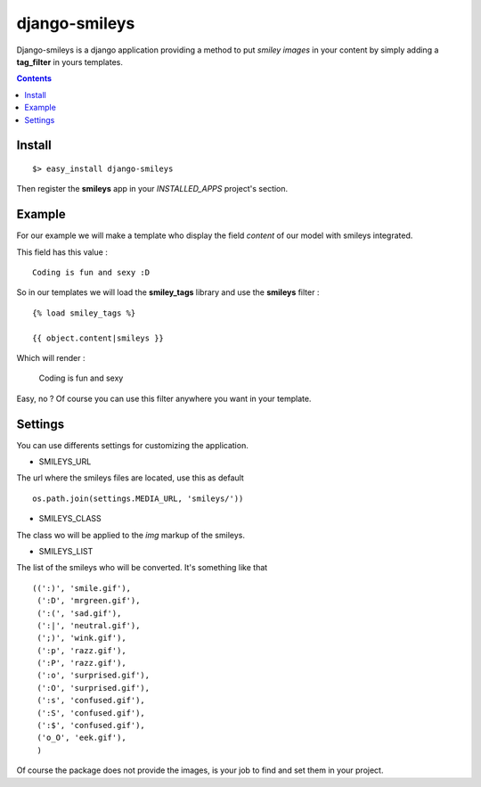 django-smileys
==============

Django-smileys is a django application providing a method to put *smiley images* in your content
by simply adding a **tag_filter** in yours templates. |smiley|

.. contents::

Install
-------

::

  $> easy_install django-smileys

Then register the **smileys** app in your *INSTALLED_APPS* project's section.


Example
-------

For our example we will make a template who display the field *content* of our model with smileys integrated.

This field has this value : ::

  Coding is fun and sexy :D

So in our templates we will load the **smiley_tags** library and use the **smileys** filter : ::

  {% load smiley_tags %}
      
  {{ object.content|smileys }}

Which will render :

  Coding is fun and sexy |big_smiley|

Easy, no ?
Of course you can use this filter anywhere you want in your template.

Settings
--------

You can use differents settings for customizing the application.

* SMILEYS_URL

The url where the smileys files are located, use this as default ::

  os.path.join(settings.MEDIA_URL, 'smileys/'))

* SMILEYS_CLASS

The class wo will be applied to the *img* markup of the smileys.

* SMILEYS_LIST

The list of the smileys who will be converted. It's something like that ::

  ((':)', 'smile.gif'),
   (':D', 'mrgreen.gif'),
   (':(', 'sad.gif'),
   (':|', 'neutral.gif'),
   (';)', 'wink.gif'),
   (':p', 'razz.gif'),
   (':P', 'razz.gif'),
   (':o', 'surprised.gif'),
   (':O', 'surprised.gif'),
   (':s', 'confused.gif'),
   (':S', 'confused.gif'),
   (':$', 'confused.gif'),
   ('o_O', 'eek.gif'),
   )

Of course the package does not provide the images, 
is your job to find and set them in your project.

.. |smiley| image:: http://fantomas.willbreak.it//img/smileys/mrgreen.gif
.. |big_smiley| image:: http://fantomas.willbreak.it//img/smileys/smile.gif

